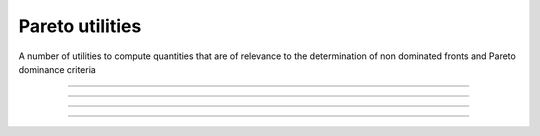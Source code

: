 .. cpp_type_traits

Pareto utilities
================

A number of utilities to compute quantities that are of relevance to 
the determination of non dominated fronts and Pareto dominance criteria

--------------------------------------------------------------------------

.. doxygenfunction:: pagmo::pareto_dominance
   :project: PaGMOreborn

--------------------------------------------------------------------------

.. doxygenfunction:: pagmo::crowding_distance
   :project: PaGMOreborn

--------------------------------------------------------------------------

.. doxygenfunction:: pagmo::fast_non_dominated_sorting
   :project: PaGMOreborn

--------------------------------------------------------------------------

.. doxygenfunction:: pagmo::sort_population_mo
   :project: PaGMOreborn
